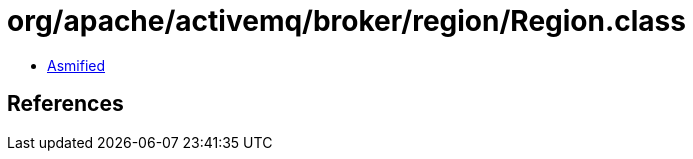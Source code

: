 = org/apache/activemq/broker/region/Region.class

 - link:Region-asmified.java[Asmified]

== References

